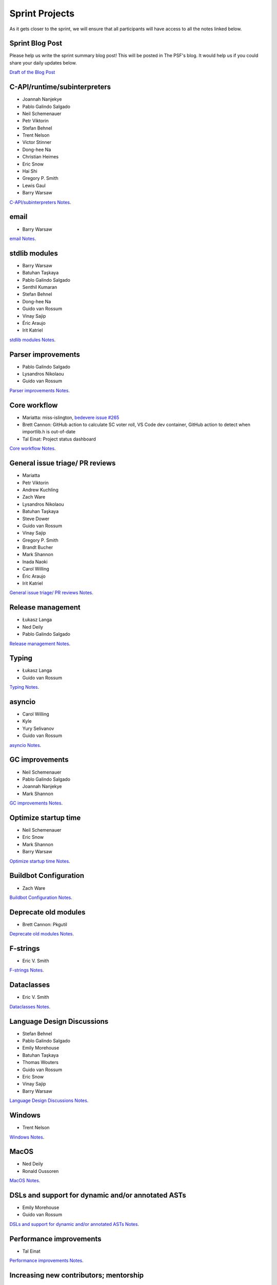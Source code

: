 .. _projects:

Sprint Projects
===============


.. seealso::

   :ref:`participants` for the list of all sprint participants.

As it gets closer to the sprint, we will ensure that all participants will have
access to all the notes linked below.

Sprint Blog Post
----------------

Please help us write the sprint summary blog post! This will be posted in
The PSF's blog. It would help us if you could share your daily updates below.

`Draft of the Blog Post <https://docs.google.com/document/d/1jN9yvge5LcQqlbWIWVIwEW4kXp6i-L9hbSj8BUUKaG4/edit?usp=sharing>`_

C-API/runtime/subinterpreters
-----------------------------

- Joannah Nanjekye
- Pablo Galindo Salgado
- Neil Schemenauer
- Petr Viktorin
- Stefan Behnel
- Trent Nelson
- Victor Stinner
- Dong-hee Na
- Christian Heimes
- Eric Snow
- Hai Shi
- Gregory P. Smith
- Lewis Gaul
- Barry Warsaw

`C-API/subinterpreters Notes <https://docs.google.com/document/d/1tkaE7tgNjlUxprRSUZm0L8o3JRQldNFiOTV1alkVEHI/edit?usp=sharing>`_.

email
-----

- Barry Warsaw

`email Notes <https://docs.google.com/document/d/1hpzpWXHyYGiobN3y8pGe8SlWx3QTkl0s-61kB3pxyAs/edit?usp=sharing>`_.

stdlib modules
--------------

- Barry Warsaw
- Batuhan Taşkaya
- Pablo Galindo Salgado
- Senthil Kumaran
- Stefan Behnel
- Dong-hee Na
- Guido van Rossum
- Vinay Sajip
- Éric Araujo
- Irit Katriel

`stdlib modules Notes <https://docs.google.com/document/d/1a9zVOF7W8OjFjYvnZ9gu7menwARXPElm8nTJfyvi_vE/edit?usp=sharing>`_.

Parser improvements
-------------------

- Pablo Galindo Salgado
- Lysandros Nikolaou
- Guido van Rossum

`Parser improvements Notes <https://docs.google.com/document/d/19U4V0v7N9tVSGx2ePx86XWNmAUbths735TL5Hp10LFM/edit?usp=sharing>`_.

Core workflow
-------------

- Mariatta: miss-islington, `bedevere issue #265 <https://github.com/python/bedevere/issues/265>`_
- Brett Cannon: GitHub action to calculate SC voter roll, VS Code dev container, GitHub action to detect when importlib.h is out-of-date
- Tal Einat: Project status dashboard

`Core workflow Notes <https://docs.google.com/document/d/1MnAiF_EGByOTyQTHXO8MlDJ1GHlxD26fLvOPEughGn4/edit?usp=sharing>`_.

General issue triage/ PR reviews
--------------------------------

- Mariatta
- Petr Viktorin
- Andrew Kuchling
- Zach Ware
- Lysandros Nikolaou
- Batuhan Taşkaya
- Steve Dower
- Guido van Rossum
- Vinay Sajip
- Gregory P. Smith
- Brandt Bucher
- Mark Shannon
- Inada Naoki
- Carol Willing
- Éric Araujo
- Irit Katriel

`General issue triage/ PR reviews Notes <https://docs.google.com/document/d/1wyj4o6kfXBKl4AKE-JNoGN4QhXV1OwqiIc1beAV6dDE/edit?usp=sharing>`_.

Release management
------------------

- Łukasz Langa
- Ned Deily
- Pablo Galindo Salgado

`Release management Notes <https://docs.google.com/document/d/1pkH4uDgIqZdwlGme2SsnMtD-_HXeIFtkkPQC4tJoyuM/edit?usp=sharing>`_.

Typing
------

- Łukasz Langa
- Guido van Rossum

`Typing Notes <https://docs.google.com/document/d/1RDdgLEEVqkFUJlQaTCK36BsESXcc4ul_9KAi3fHaaQE/edit?usp=sharing>`_.

asyncio
-------

- Carol Willing
- Kyle
- Yury Selivanov
- Guido van Rossum

`asyncio Notes <https://docs.google.com/document/d/1khoyFNEjodMQq_fQhzDy0i_cqLjyQ5j_6v9BvYaeyQc/edit?usp=sharing>`_.

GC improvements
---------------

- Neil Schemenauer
- Pablo Galindo Salgado
- Joannah Nanjekye
- Mark Shannon

`GC improvements Notes <https://docs.google.com/document/d/1grEfSjFxz7WqPHZHEC2O_UbvKWCU3t_SqvEFseEUa0U/edit?usp=sharing>`_.

Optimize startup time
---------------------

- Neil Schemenauer
- Eric Snow
- Mark Shannon
- Barry Warsaw

`Optimize startup time Notes <https://docs.google.com/document/d/1tggGrMKLRHLDW6Sj0oZ7TYi5S7wpn8Zu1D8QtgxMiic/edit?usp=sharing>`_.

Buildbot Configuration
----------------------

- Zach Ware

`Buildbot Configuration Notes <https://docs.google.com/document/d/1FtQl4jkHP415hIPv1qlmwQmjfXNnEnnE7reShB4Sx34/edit?usp=sharing>`_.

Deprecate old modules
---------------------

- Brett Cannon: Pkgutil

`Deprecate old modules Notes <https://docs.google.com/document/d/1sZne3hMDjHdbqCFK8ZjrMoqYXoSrnMOrZmUWuxjL6IM/edit?usp=sharing>`_.

F-strings
---------

- Eric V. Smith

`F-strings Notes <https://docs.google.com/document/d/167KNPZJfUUX9BhhD4XCo-ImhTCBRYfzukxe_w0g4M5I/edit?usp=sharing>`_.

Dataclasses
-----------

- Eric V. Smith

`Dataclasses Notes <https://docs.google.com/document/d/1iyKeiivKmYzuViVsHFhMd4mNlZ1GG3DaC5hRYgnuet8/edit?usp=sharing>`_.

Language Design Discussions
---------------------------

- Stefan Behnel
- Pablo Galindo Salgado
- Emily Morehouse
- Batuhan Taşkaya
- Thomas Wouters
- Guido van Rossum
- Eric Snow
- Vinay Sajip
- Barry Warsaw

`Language Design Discussions Notes <https://docs.google.com/document/d/1uB5PEn1JlZH4RMsQg8X-_W6aIXgWNYEXzhu77seXD5Y/edit?usp=sharing>`_.

Windows
-------

- Trent Nelson

`Windows Notes <https://docs.google.com/document/d/1VDyEFsFFgdSz_F9KSYy2Mnwm9-zy1V8Bb-WgcfYx-ws/edit?usp=sharing>`_.

MacOS
-----

- Ned Deily
- Ronald Oussoren

`MacOS Notes <https://docs.google.com/document/d/1OldVJQ620F60fxTtVpLPR9OlCi3cynn74DpU1ZA5e_s/edit?usp=sharing>`_.

DSLs and support for dynamic and/or annotated ASTs
--------------------------------------------------

- Emily Morehouse
- Guido van Rossum

`DSLs and support for dynamic and/or annotated ASTs Notes <https://docs.google.com/document/d/1-kVKIV6dUGbh7i9b1xcck9O2sLulamB5iiM3LxgfipM/edit?usp=sharing>`_.

Performance improvements
------------------------

- Tal Einat

`Performance improvements Notes <https://docs.google.com/document/d/1ht-0yDhu9f9YQcuvb6_V86A_YqvMyBDM9Z0t7PVq_cs/edit?usp=sharing>`_.

Increasing new contributors; mentorship
---------------------------------------

- Tal Einat
- Guido van Rossum
- Eric Snow
- Joannah Nanjekye
- Mariatta
- Carol Willing

`Increasing new contributors; mentorship Notes <https://docs.google.com/document/d/1ewHbHiakBGv9UeTL18BD6krSpi_9mS7OqJwcuVXDamA/edit?usp=sharing>`_.

importlib.resources
-------------------

- Jason R. Coombs
- Filipe Laíns
- Barry Warsaw

`importlib.resources Notes <https://docs.google.com/document/d/13iG5xDRg4lnrN8YBszpyKBAVRFjG_3CvyXUdsHi9wY8/edit?usp=sharing>`_.

multiphase init and heap type
-----------------------------

- Hai Shi
- Dong-hee Na
- Eric Snow

`multiphase init and heap type Notes <https://docs.google.com/document/d/1nBwGwP2VrL9YzMPXYiy0G9HMERaDwv1eIYYddO-d0vk/edit?usp=sharing>`_.

IDLE
----

- Terry Jan Reedy

`IDLE Notes <https://docs.google.com/document/d/1WTl4hDMVeSxzF-1gQValhVixc6kG9mp2nAroUA4UEZ0/edit?usp=sharing>`_.

Documentation
-------------

- Terry Jan Reedy
- Vinay Sajip
- Gregory P. Smith
- Mariatta
- Carol Willing
- Fred Drake

`Documentation Notes <https://docs.google.com/document/d/1YcMYJFaU8ZfxqUM8-R_iogQXv0nLwksF4ID6vaGpzCw/edit?usp=sharing>`_.

PEP 447
-------

- Ronald Oussoren

`PEP 447 Notes <https://docs.google.com/document/d/1m7riGUvNwmDdlhYYLDQ3Ba6sOu29wzcCphSNtx7PQZc/edit?usp=sharing>`_.

Security / SSL
--------------

- Christian Heimes

`Security / SSL Notes <https://docs.google.com/document/d/1S_UVIO88UccPr7nJfqe-BEtxDS1EIxGeRCXDVic82l0/edit?usp=sharing>`_.

Gilectomy
---------

- Larry Hastings

New PEP
-------

- Larry Hastings

Posix subprocess
----------------

- Gregory P. Smith

Build System
------------

- Gregory P. Smith

PEP 622/634 Structural Pattern Matching
---------------------------------------

- Brandt Bucher
- Barry Warsaw
- Carol Willing

Wheel interpreter naming for `3.10`
-----------------------------------
Or: Python 3.10 and the case of that pesky double-digit minor version number (`PR <https://github.com/python/cpython/pull/20333>`__)

- Brett Cannon
- Ned Deily
- Pablo Galindo Salgado
- Barry Warsaw

Hypothesis standard library tests
---------------------------------

Trying to follow up on the proposal by Zac Hatfield-Dobbs from the language summit this year.

- Paul Ganssle
